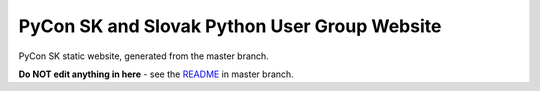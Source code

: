 PyCon SK and Slovak Python User Group Website
#############################################

PyCon SK static website, generated from the master branch.

**Do NOT edit anything in here** - see the `README <https://github.com/pyconsk/pycon.sk/blob/master/README.rst>`_ in master branch.

